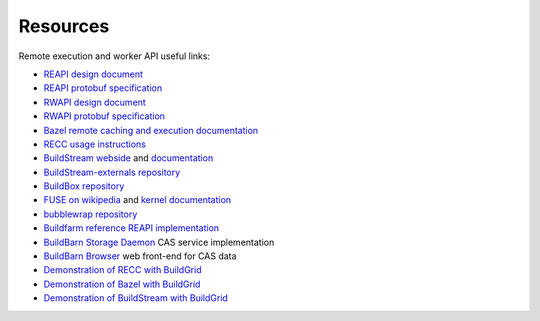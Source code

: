 .. _external-resources:

Resources
=========

Remote execution and worker API useful links:

- `REAPI design document`_
- `REAPI protobuf specification`_
- `RWAPI design document`_
- `RWAPI protobuf specification`_
- `Bazel`_ `remote caching and execution documentation`_
- `RECC usage instructions`_
- `BuildStream webside`_ and `documentation`_
- `BuildStream-externals repository`_
- `BuildBox repository`_
- `FUSE on wikipedia`_ and `kernel documentation`_
- `bubblewrap repository`_
- `Buildfarm reference REAPI implementation`_
- `BuildBarn Storage Daemon`_ CAS service implementation
- `BuildBarn Browser`_ web front-end for CAS data
- `Demonstration of RECC with BuildGrid`_
- `Demonstration of Bazel with BuildGrid`_
- `Demonstration of BuildStream with BuildGrid`_

.. _REAPI design document: https://docs.google.com/document/d/1AaGk7fOPByEvpAbqeXIyE8HX_A3_axxNnvroblTZ_6s
.. _REAPI protobuf specification: https://github.com/bazelbuild/remote-apis/blob/master/build/bazel/remote/execution/v2/remote_execution.proto
.. _RWAPI design document: https://docs.google.com/document/d/1s_AzRRD2mdyktKUj2HWBn99rMg_3tcPvdjx3MPbFidU
.. _RWAPI protobuf specification: https://github.com/googleapis/googleapis/blob/master/google/devtools/remoteworkers/v1test2/bots.proto
.. _Bazel: https://www.bazel.build
.. _remote caching and execution documentation: https://docs.bazel.build/versions/master/remote-caching.html
.. _RECC usage instructions: https://gitlab.com/bloomberg/recc#running-recc
.. _BuildStream webside: https://buildstream.build
.. _documentation: https://docs.buildstream.build
.. _BuildStream-externals repository: https://gitlab.com/BuildStream/bst-external
.. _FUSE on wikipedia: https://en.wikipedia.org/wiki/Filesystem_in_Userspace
.. _kernel documentation: https://git.kernel.org/pub/scm/linux/kernel/git/torvalds/linux.git/tree/Documentation/filesystems/fuse.txt
.. _BuildBox repository: https://gitlab.com/BuildStream/buildbox
.. _bubblewrap repository: https://github.com/projectatomic/bubblewrap
.. _Buildfarm reference REAPI implementation: https://github.com/bazelbuild/bazel-buildfarm
.. _BuildBarn Storage Daemon: https://github.com/buildbarn/bb-storage
.. _BuildBarn Browser: https://github.com/buildbarn/bb-browser
.. _Demonstration of RECC with BuildGrid: https://asciinema.org/a/0FjExIqrTGSlpSUIS8Ehf5gUg
.. _Demonstration of Bazel with BuildGrid: https://asciinema.org/a/uVHFWOxpivwJ4ari23CEerR8N
.. _Demonstration of BuildStream with BuildGrid: https://asciinema.org/a/QfkYGqhfhEQz4o8prlBdEBFP7
